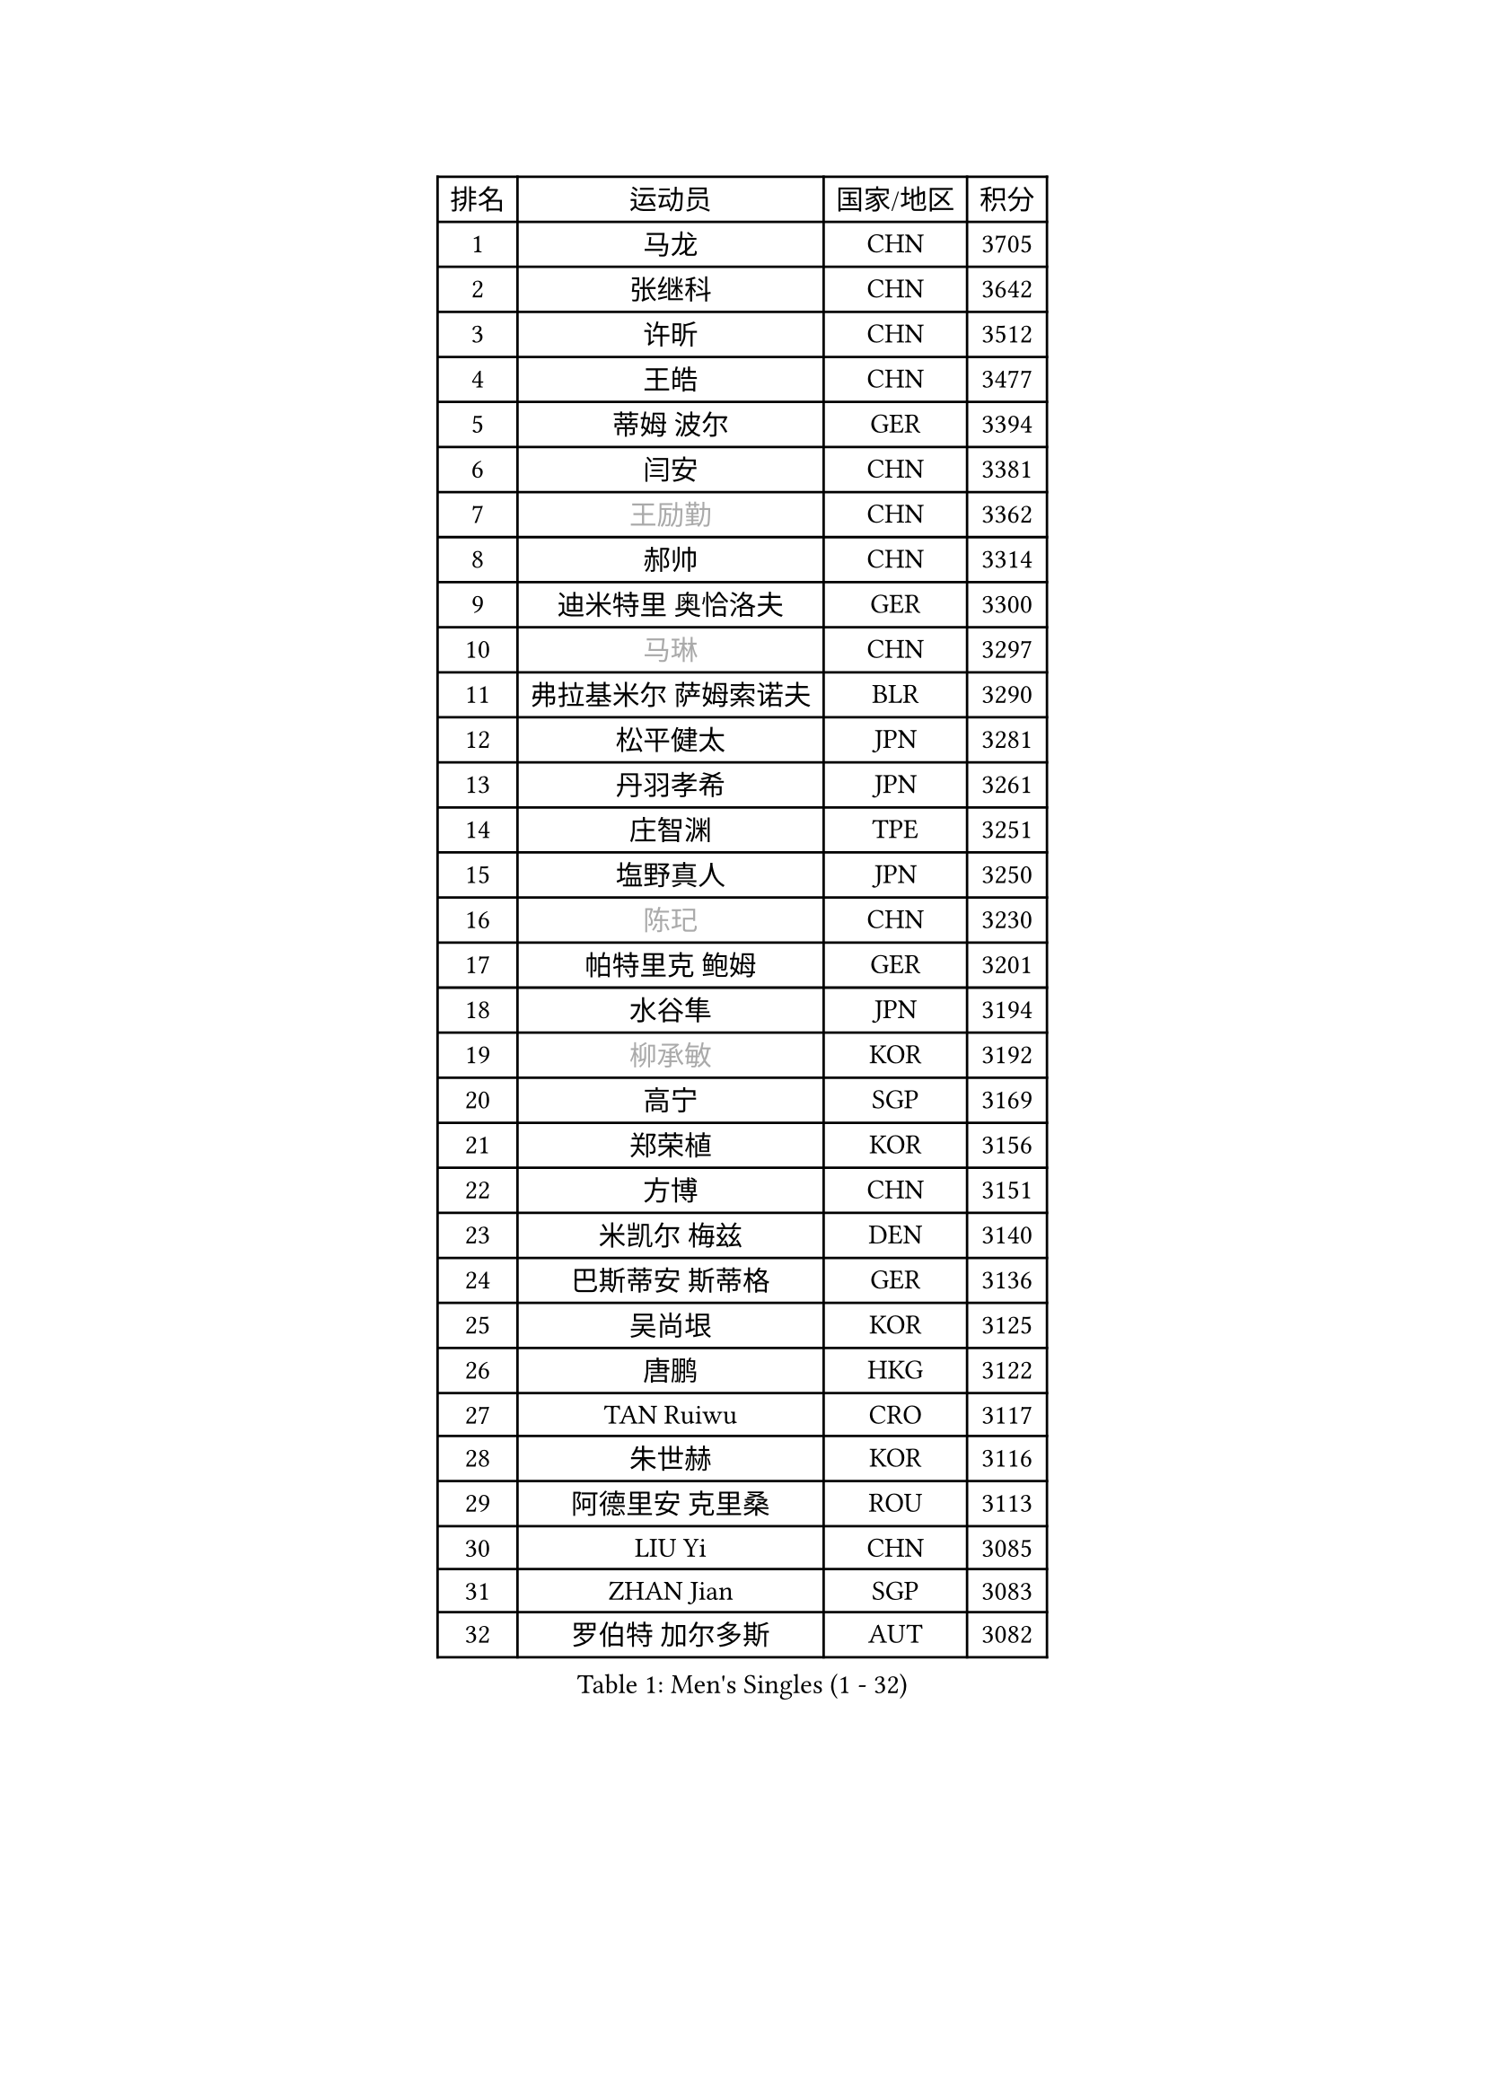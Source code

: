 
#set text(font: ("Courier New", "NSimSun"))
#figure(
  caption: "Men's Singles (1 - 32)",
    table(
      columns: 4,
      [排名], [运动员], [国家/地区], [积分],
      [1], [马龙], [CHN], [3705],
      [2], [张继科], [CHN], [3642],
      [3], [许昕], [CHN], [3512],
      [4], [王皓], [CHN], [3477],
      [5], [蒂姆 波尔], [GER], [3394],
      [6], [闫安], [CHN], [3381],
      [7], [#text(gray, "王励勤")], [CHN], [3362],
      [8], [郝帅], [CHN], [3314],
      [9], [迪米特里 奥恰洛夫], [GER], [3300],
      [10], [#text(gray, "马琳")], [CHN], [3297],
      [11], [弗拉基米尔 萨姆索诺夫], [BLR], [3290],
      [12], [松平健太], [JPN], [3281],
      [13], [丹羽孝希], [JPN], [3261],
      [14], [庄智渊], [TPE], [3251],
      [15], [塩野真人], [JPN], [3250],
      [16], [#text(gray, "陈玘")], [CHN], [3230],
      [17], [帕特里克 鲍姆], [GER], [3201],
      [18], [水谷隼], [JPN], [3194],
      [19], [#text(gray, "柳承敏")], [KOR], [3192],
      [20], [高宁], [SGP], [3169],
      [21], [郑荣植], [KOR], [3156],
      [22], [方博], [CHN], [3151],
      [23], [米凯尔 梅兹], [DEN], [3140],
      [24], [巴斯蒂安 斯蒂格], [GER], [3136],
      [25], [吴尚垠], [KOR], [3125],
      [26], [唐鹏], [HKG], [3122],
      [27], [TAN Ruiwu], [CRO], [3117],
      [28], [朱世赫], [KOR], [3116],
      [29], [阿德里安 克里桑], [ROU], [3113],
      [30], [LIU Yi], [CHN], [3085],
      [31], [ZHAN Jian], [SGP], [3083],
      [32], [罗伯特 加尔多斯], [AUT], [3082],
    )
  )#pagebreak()

#set text(font: ("Courier New", "NSimSun"))
#figure(
  caption: "Men's Singles (33 - 64)",
    table(
      columns: 4,
      [排名], [运动员], [国家/地区], [积分],
      [33], [金珉锡], [KOR], [3080],
      [34], [李廷佑], [KOR], [3067],
      [35], [马克斯 弗雷塔斯], [POR], [3067],
      [36], [SMIRNOV Alexey], [RUS], [3062],
      [37], [樊振东], [CHN], [3054],
      [38], [村松雄斗], [JPN], [3053],
      [39], [江天一], [HKG], [3051],
      [40], [岸川圣也], [JPN], [3043],
      [41], [克里斯蒂安 苏斯], [GER], [3040],
      [42], [WANG Eugene], [CAN], [3035],
      [43], [诺沙迪 阿拉米扬], [IRI], [3033],
      [44], [CHO Eonrae], [KOR], [3029],
      [45], [李尚洙], [KOR], [3026],
      [46], [陈建安], [TPE], [3026],
      [47], [KIM Hyok Bong], [PRK], [3021],
      [48], [SHIBAEV Alexander], [RUS], [3021],
      [49], [安德烈 加奇尼], [CRO], [3014],
      [50], [TOKIC Bojan], [SLO], [3011],
      [51], [LEUNG Chu Yan], [HKG], [3009],
      [52], [周雨], [CHN], [3007],
      [53], [林高远], [CHN], [3004],
      [54], [LIVENTSOV Alexey], [RUS], [3002],
      [55], [帕纳吉奥迪斯 吉奥尼斯], [GRE], [2995],
      [56], [SIRUCEK Pavel], [CZE], [2994],
      [57], [MACHADO Carlos], [ESP], [2989],
      [58], [蒂亚戈 阿波罗尼亚], [POR], [2988],
      [59], [GORAK Daniel], [POL], [2984],
      [60], [SKACHKOV Kirill], [RUS], [2983],
      [61], [TAKAKIWA Taku], [JPN], [2973],
      [62], [OYA Hidetoshi], [JPN], [2972],
      [63], [约尔根 佩尔森], [SWE], [2969],
      [64], [卡林尼科斯 格林卡], [GRE], [2967],
    )
  )#pagebreak()

#set text(font: ("Courier New", "NSimSun"))
#figure(
  caption: "Men's Singles (65 - 96)",
    table(
      columns: 4,
      [排名], [运动员], [国家/地区], [积分],
      [65], [张一博], [JPN], [2966],
      [66], [ACHANTA Sharath Kamal], [IND], [2948],
      [67], [HE Zhiwen], [ESP], [2946],
      [68], [帕特里克 弗朗西斯卡], [GER], [2942],
      [69], [LI Ahmet], [TUR], [2938],
      [70], [CHEN Weixing], [AUT], [2933],
      [71], [尚坤], [CHN], [2933],
      [72], [MONTEIRO Joao], [POR], [2932],
      [73], [吉田海伟], [JPN], [2931],
      [74], [CHTCHETININE Evgueni], [BLR], [2929],
      [75], [SALIFOU Abdel-Kader], [FRA], [2929],
      [76], [LUNDQVIST Jens], [SWE], [2924],
      [77], [卢文 菲鲁斯], [GER], [2923],
      [78], [丁祥恩], [KOR], [2920],
      [79], [维尔纳 施拉格], [AUT], [2919],
      [80], [吉村真晴], [JPN], [2916],
      [81], [JAKAB Janos], [HUN], [2910],
      [82], [#text(gray, "SVENSSON Robert")], [SWE], [2909],
      [83], [利亚姆 皮切福德], [ENG], [2909],
      [84], [汪洋], [SVK], [2905],
      [85], [LI Hu], [SGP], [2900],
      [86], [TSUBOI Gustavo], [BRA], [2892],
      [87], [MATSUMOTO Cazuo], [BRA], [2891],
      [88], [艾曼纽 莱贝松], [FRA], [2891],
      [89], [斯特凡 菲格尔], [AUT], [2888],
      [90], [奥马尔 阿萨尔], [EGY], [2885],
      [91], [YANG Zi], [SGP], [2883],
      [92], [UEDA Jin], [JPN], [2877],
      [93], [乔纳森 格罗斯], [DEN], [2876],
      [94], [斯蒂芬 门格尔], [GER], [2872],
      [95], [CHIU Chung Hei], [HKG], [2871],
      [96], [GERELL Par], [SWE], [2869],
    )
  )#pagebreak()

#set text(font: ("Courier New", "NSimSun"))
#figure(
  caption: "Men's Singles (97 - 128)",
    table(
      columns: 4,
      [排名], [运动员], [国家/地区], [积分],
      [97], [KARAKASEVIC Aleksandar], [SRB], [2868],
      [98], [ELOI Damien], [FRA], [2866],
      [99], [HUANG Sheng-Sheng], [TPE], [2866],
      [100], [KIM Junghoon], [KOR], [2866],
      [101], [YIN Hang], [CHN], [2864],
      [102], [MATSUDAIRA Kenji], [JPN], [2863],
      [103], [克里斯坦 卡尔松], [SWE], [2862],
      [104], [PROKOPCOV Dmitrij], [CZE], [2856],
      [105], [VANG Bora], [TUR], [2856],
      [106], [吉田雅己], [JPN], [2856],
      [107], [黄镇廷], [HKG], [2855],
      [108], [CHEN Feng], [SGP], [2855],
      [109], [KANG Dongsoo], [KOR], [2845],
      [110], [PATTANTYUS Adam], [HUN], [2844],
      [111], [JEVTOVIC Marko], [SRB], [2840],
      [112], [LIN Ju], [DOM], [2839],
      [113], [VLASOV Grigory], [RUS], [2833],
      [114], [MACHI Asuka], [JPN], [2832],
      [115], [TOSIC Roko], [CRO], [2831],
      [116], [PRIMORAC Zoran], [CRO], [2820],
      [117], [DEVOS Robin], [BEL], [2817],
      [118], [森园政崇], [JPN], [2814],
      [119], [KONECNY Tomas], [CZE], [2812],
      [120], [SEO Hyundeok], [KOR], [2810],
      [121], [MATTENET Adrien], [FRA], [2807],
      [122], [KIM Donghyun], [KOR], [2804],
      [123], [RUMGAY Gavin], [SCO], [2804],
      [124], [BAI He], [SVK], [2798],
      [125], [SAHA Subhajit], [IND], [2798],
      [126], [GHOSH Soumyajit], [IND], [2795],
      [127], [WU Jiaji], [DOM], [2794],
      [128], [BOBOCICA Mihai], [ITA], [2789],
    )
  )